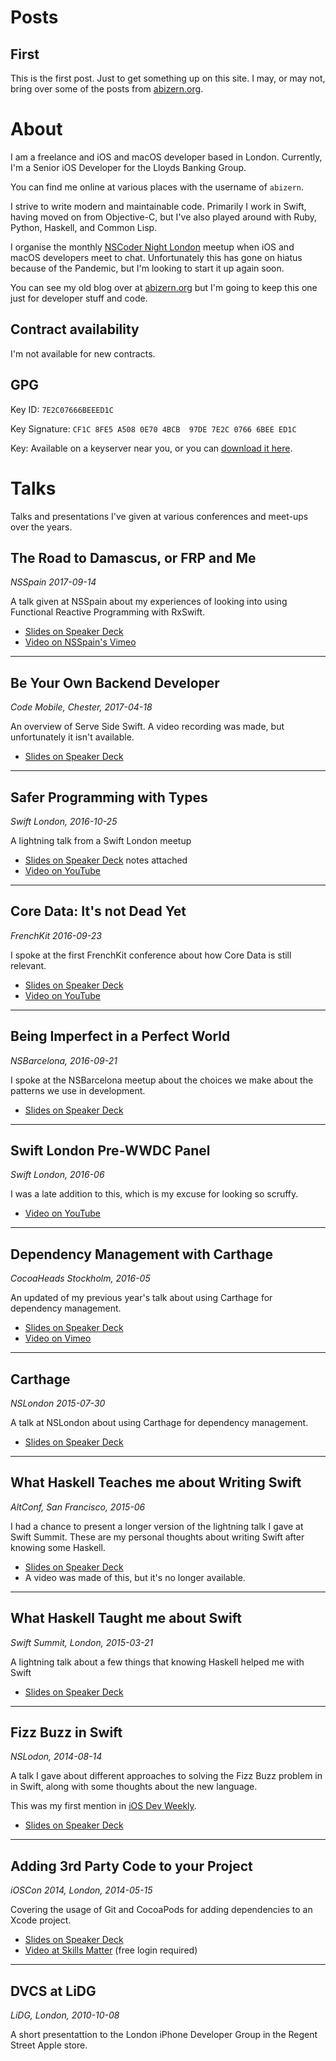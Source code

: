 #+HUGO_BASE_DIR: ./
#+STARTUP: indent

* Posts
** First
:PROPERTIES:
:EXPORT_FILE_NAME: first
:EXPORT_DATE: 2022-06-14 
:END:

This is the first post. Just to get something up on this site. I may, or may not, bring over some of the posts from [[http://abizern.org][abizern.org]].

* About
:PROPERTIES:
:EXPORT_FILE_NAME: about
:EXPORT_HUGO_SECTION: /
:END:

I am a freelance and iOS and macOS developer based in London. Currently, I'm a Senior iOS Developer for the Lloyds Banking Group.

You can find me online at various places with the username of =abizern=.

I strive to write modern and maintainable code. Primarily I work in Swift, having moved on from Objective-C, but I've also played around with Ruby, Python, Haskell, and Common Lisp.

I organise the monthly [[http://nscodernightlondon.com][NSCoder Night London]] meetup when iOS and macOS developers meet to chat. Unfortunately this has gone on hiatus because of the Pandemic, but I'm looking to start it up again soon.

You can see my old blog over at [[https:abizern.org][abizern.org]] but I'm going to keep this one just for developer stuff and code.

** Contract availability
I'm not available for new contracts.

** GPG

Key ID: =7E2C07666BEEED1C=

Key Signature: =CF1C 8FE5 A508 0E70 4BCB  97DE 7E2C 0766 6BEE ED1C=

Key: Available on a keyserver near you, or you can [[/res/GPGKey.asc][download it here]].                                               

* Talks
:PROPERTIES:
:EXPORT_FILE_NAME: talks
:EXPORT_HUGO_SECTION: /
:END:

Talks and presentations I've given at various conferences and meet-ups over the years.

** The Road to Damascus, or FRP and Me
/NSSpain 2017-09-14/

A talk given at NSSpain about my experiences of looking into using Functional Reactive Programming with RxSwift.
- [[https://speakerdeck.com/abizern/the-road-to-damascus-or-frp-and-me][Slides on Speaker Deck]]
- [[https://speakerdeck.com/abizern/the-road-to-damascus-or-frp-and-me][Video on NSSpain's Vimeo]]

-----

** Be Your Own Backend Developer
/Code Mobile, Chester, 2017-04-18/

An overview of Serve Side Swift. A video recording was made, but unfortunately it isn't available.
- [[https://speakerdeck.com/abizern/be-your-own-backend-developer][Slides on Speaker Deck]]

-----
  
** Safer Programming with Types
/Swift London, 2016-10-25/

A lightning talk from a Swift London meetup

- [[https://speakerdeck.com/abizern/safer-programming-with-types][Slides on Speaker Deck]] notes attached
- [[https://www.youtube.com/watch?v=uR6ox-9VPAA&t=1s][Video on YouTube]]

-----
  
** Core Data: It's not Dead Yet
/FrenchKit 2016-09-23/

I spoke at the first FrenchKit conference about how Core Data is still relevant.

- [[https://speakerdeck.com/abizern/core-data-its-not-dead-yet][Slides on Speaker Deck]]
- [[https://youtu.be/iOdg7WOEWWE][Video on YouTube]]

-----
  
** Being Imperfect in a Perfect World
/NSBarcelona, 2016-09-21/

I spoke at the NSBarcelona meetup about the choices we make about the patterns we use in development.

- [[https://speakerdeck.com/abizern/being-imperfect-in-a-perfect-world][Slides on Speaker Deck]]

-----
  
** Swift London Pre-WWDC Panel
/Swift London, 2016-06/

I was a late addition to this, which is my excuse for looking so scruffy.

- [[https://www.youtube.com/watch?v=PK1PPNTmGuw][Video on YouTube]]

-----
  
** Dependency Management with Carthage
/CocoaHeads Stockholm, 2016-05/

An updated of my previous year's talk about using Carthage for dependency management.

- [[https://speakerdeck.com/abizern/dependency-management-with-carthage][Slides on Speaker Deck]]
- [[https://vimeo.com/album/3943556/video/165920026][Video on Vimeo]]

-----

** Carthage
/NSLondon 2015-07-30/

A talk at NSLondon about using Carthage for dependency management.

- [[https://speakerdeck.com/abizern/carthage][Slides on Speaker Deck]]

-----
  
** What Haskell Teaches me about Writing Swift
/AltConf, San Francisco, 2015-06/

I had a chance to present a longer version of the lightning talk I gave at Swift Summit. These are my personal thoughts about writing Swift after knowing some Haskell.

- [[https://speakerdeck.com/abizern/what-haskell-teaches-me-about-writing-swift][Slides on Speaker Deck]]
- A video was made of this, but it's no longer available.

-----

** What Haskell Taught me about Swift
/Swift Summit, London, 2015-03-21/

A lightning talk about a few things that knowing Haskell helped me with Swift

- [[https://speakerdeck.com/abizern/what-haskell-taught-me-about-writing-swift][Slides on Speaker Deck]]

-----

** Fizz Buzz in Swift
/NSLodon, 2014-08-14/

A talk I gave about different approaches to solving the Fizz Buzz problem in in Swift, along with some thoughts about the new language.

This was my first mention in [[https://iosdevweekly.com/issues/167][iOS Dev Weekly]].

- [[https://speakerdeck.com/abizern/fizzbuzz-in-swift-a-talk-with-3-codas][Slides on Speaker Deck]]

-----
  
** Adding 3rd Party Code to your Project
/iOSCon 2014, London, 2014-05-15/

Covering the usage of Git and CocoaPods for adding dependencies to an Xcode project.

- [[https://speakerdeck.com/abizern/adding-3rd-party-code-to-xcode-projects][Slides on Speaker Deck]]
- [[https://skillsmatter.com/skillscasts/5058-third-party-code][Video at Skills Matter]] (free login required)

-----

** DVCS at LiDG
/LiDG, London, 2010-10-08/

A short presentattion to the London iPhone Developer Group in the Regent Street Apple store.

